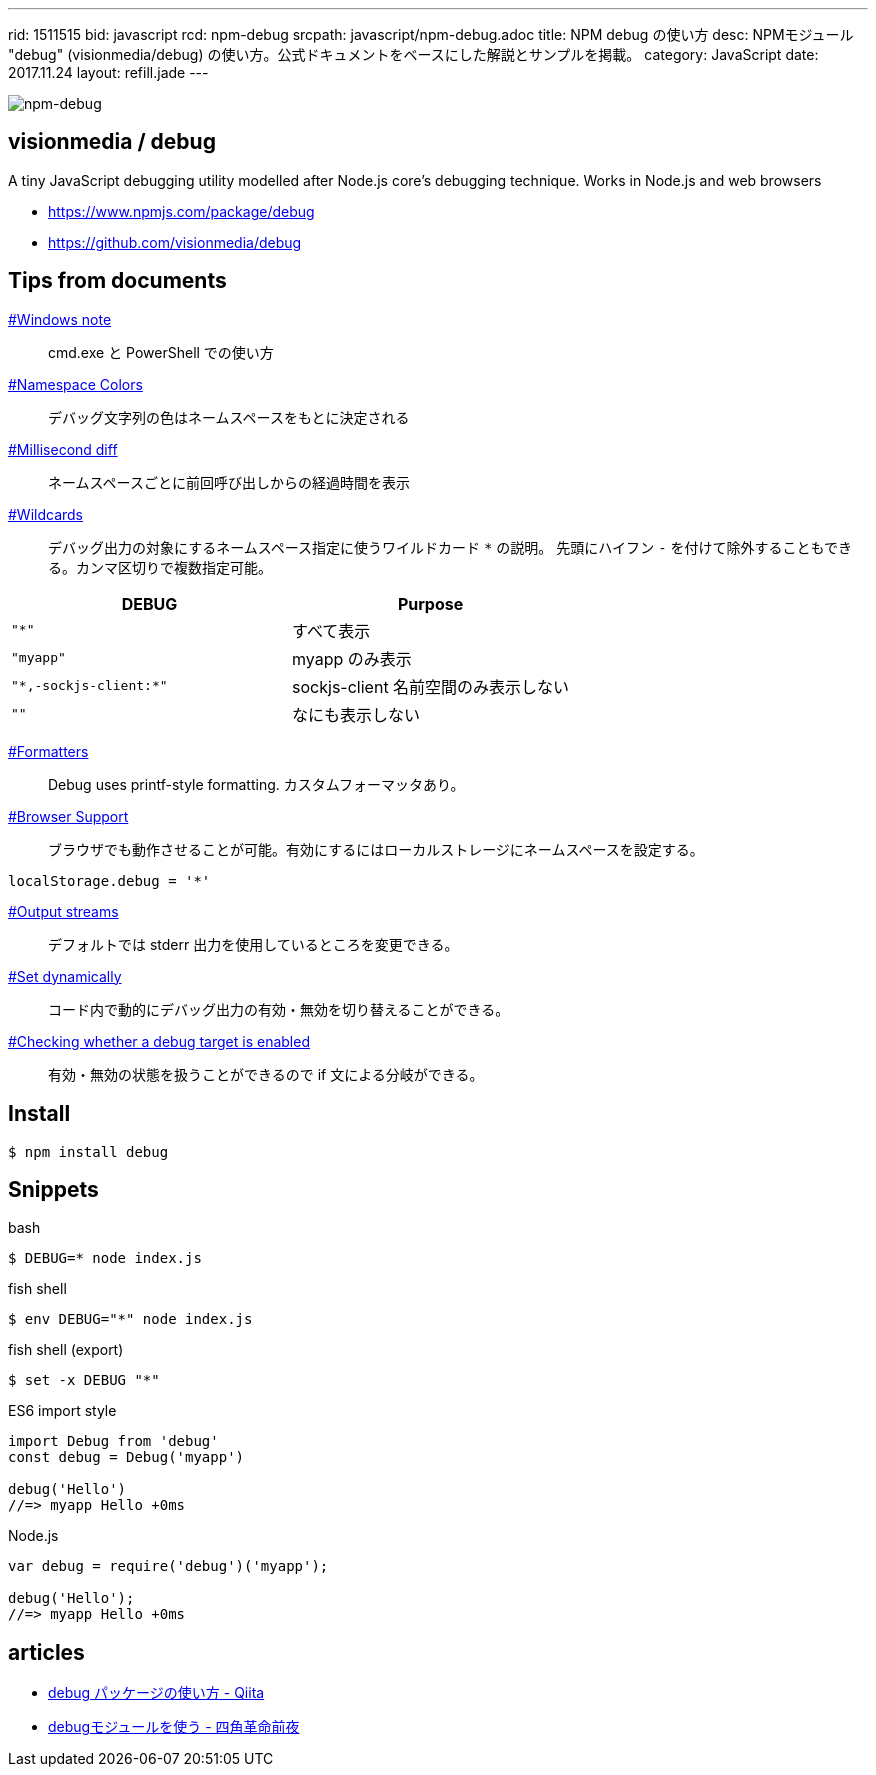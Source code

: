 ---
rid: 1511515
bid: javascript
rcd: npm-debug
srcpath: javascript/npm-debug.adoc
title: NPM debug の使い方
desc: NPMモジュール "debug" (visionmedia/debug) の使い方。公式ドキュメントをベースにした解説とサンプルを掲載。
category: JavaScript
date: 2017.11.24
layout: refill.jade
---

[.no-shadow]
image::https://s3-ap-northeast-1.amazonaws.com/syon.github.io/refills/chronicle/201711/npm-debug.png[npm-debug]


== visionmedia / debug

A tiny JavaScript debugging utility modelled after Node.js core's debugging technique. Works in Node.js and web browsers

- link:https://www.npmjs.com/package/debug[]
- link:https://github.com/visionmedia/debug[]


== Tips from documents

link:https://github.com/visionmedia/debug#windows-note[#Windows note]::
cmd.exe と PowerShell での使い方

link:https://github.com/visionmedia/debug#namespace-colors[#Namespace Colors]::
デバッグ文字列の色はネームスペースをもとに決定される

link:https://github.com/visionmedia/debug#millisecond-diff[#Millisecond diff]::
ネームスペースごとに前回呼び出しからの経過時間を表示

link:https://github.com/visionmedia/debug#wildcards[#Wildcards]::
デバッグ出力の対象にするネームスペース指定に使うワイルドカード `*` の説明。
先頭にハイフン `-` を付けて除外することもできる。カンマ区切りで複数指定可能。

|===
|DEBUG |Purpose

|`"*"`
|すべて表示

|`"myapp"`
|myapp のみ表示

|`"\*,-sockjs-client:*"`
|sockjs-client 名前空間のみ表示しない

|`""`
|なにも表示しない
|===

link:https://github.com/visionmedia/debug#formatters[#Formatters]::
Debug uses printf-style formatting. カスタムフォーマッタあり。

link:https://github.com/visionmedia/debug#browser-support[#Browser Support]::
ブラウザでも動作させることが可能。有効にするにはローカルストレージにネームスペースを設定する。

```js
localStorage.debug = '*'
```

link:https://github.com/visionmedia/debug#output-streams[#Output streams]::
デフォルトでは stderr 出力を使用しているところを変更できる。

link:https://github.com/visionmedia/debug#set-dynamically[#Set dynamically]::
コード内で動的にデバッグ出力の有効・無効を切り替えることができる。

link:https://github.com/visionmedia/debug#checking-whether-a-debug-target-is-enabled[#Checking whether a debug target is enabled]::
有効・無効の状態を扱うことができるので if 文による分岐ができる。


== Install

```bash
$ npm install debug
```


== Snippets

.bash
```bash
$ DEBUG=* node index.js
```

.fish shell
```bash
$ env DEBUG="*" node index.js
```

.fish shell (export)
```bash
$ set -x DEBUG "*"
```

.ES6 import style
```js
import Debug from 'debug'
const debug = Debug('myapp')

debug('Hello')
//=> myapp Hello +0ms
```

.Node.js
```js
var debug = require('debug')('myapp');

debug('Hello');
//=> myapp Hello +0ms
```


== articles

- link:https://qiita.com/maginemu/items/26b7162d20e0e5d33bb8[debug パッケージの使い方 - Qiita]
- link:http://blog.sasaplus1.com/2014/12/27/01/[debugモジュールを使う - 四角革命前夜]
